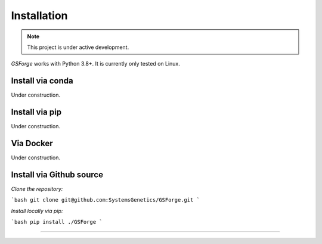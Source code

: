 ************
Installation
************

.. note:: This project is under active development.


`GSForge` works with Python 3.8+.
It is currently only tested on Linux.


Install via conda
-----------------

Under construction.


Install via pip
---------------

Under construction.


Via Docker
----------

Under construction.


Install via Github source
-------------------------

*Clone the repository:*

```bash
git clone git@github.com:SystemsGenetics/GSForge.git
```

*Install locally via pip:*

```bash
pip install ./GSForge
```

-------
